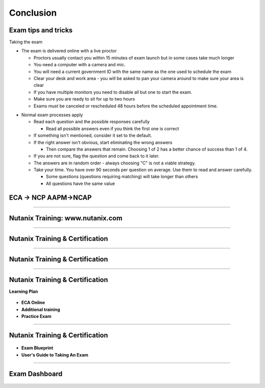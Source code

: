 .. title:: Bootcamp Conclusion


.. _conclusion:

---------------
Conclusion
---------------


Exam tips and tricks
++++++++++++++++++++++++++++++++++++++++++++++++

Taking the exam

- The exam is delivered online with a live proctor 
  
  - Proctors usually contact you within 15 minutes of exam launch but in some cases take much longer

  - You need a computer with a camera and mic.

  - You will need a current government ID with the same name as the one used to schedule the exam
  - Clear your desk and work area - you will be asked to pan your camera around to make sure your area is clear
  - If you have multiple monitors you need to disable all but one to start the exam.
  - Make sure you are ready to sit for up to two hours
  - Exams must be canceled or rescheduled 48 hours before the scheduled appointment time.

..  

- Normal exam processes apply

  - Read each question and the possible responses carefully
  
    - Read all possible answers even if you think the first one is correct
	
  - If something isn't mentioned, consider it set to the default.
  - If the right answer isn't obvious, start eliminating the wrong answers
  
    - Then compare the answers that remain.  Choosing 1 of 2 has a better chance of success than 1 of 4.

  - If you are not sure, flag the question and come back to it later.
  
  - The answers are in random order - always choosing "C" is not a viable strategy.
  
  - Take your time.  You have over 90 seconds per question on average.  Use them to read and answer carefully.

    - Some questions (questions requiring matching) will take longer than others
    - All questions have the same value
	
	

ECA -> NCP   AAPM->NCAP
++++++++++++++++++++++++++++++++++++++++++++++++

.. figure:: images/ECAAAPM.png

-----------------------------------------------------


Nutanix Training: www.nutanix.com
++++++++++++++++++++++++++++++++++++++++++++++++

.. figure:: images/training.png

-----------------------------------------------------


Nutanix Training & Certification
++++++++++++++++++++++++++++++++++++++++++++++++

.. figure:: images/traincert.png

-----------------------------------------------------


Nutanix Training & Certification
++++++++++++++++++++++++++++++++++++++++++++++++

.. figure:: images/NU.png


-----------------------------------------------------


Nutanix Training & Certification
++++++++++++++++++++++++++++++++++++++++++++++++

**Learning Plan**

.. figure:: images/NU2.png

- **ECA Online**
- **Additional training**
- **Practice Exam**


-----------------------------------------------------


Nutanix Training & Certification
++++++++++++++++++++++++++++++++++++++++++++++++


.. figure:: images/NU3.png


- **Exam Blueprint**
- **User's Guide to Taking An Exam** 


-----------------------------------------------------


Exam Dashboard
++++++++++++++++++++++++++++++++++++++++++++++++


.. figure:: images/NU4.png




